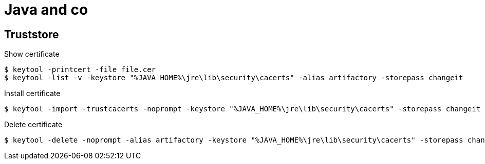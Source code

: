 = Java and co

== Truststore

Show certificate

 $ keytool -printcert -file file.cer
 $ keytool -list -v -keystore "%JAVA_HOME%\jre\lib\security\cacerts" -alias artifactory -storepass changeit
 
Install certificate

 $ keytool -import -trustcacerts -noprompt -keystore "%JAVA_HOME%\jre\lib\security\cacerts" -storepass changeit -alias artifactory -file file.cer

Delete certificate

 $ keytool -delete -noprompt -alias artifactory -keystore "%JAVA_HOME%\jre\lib\security\cacerts" -storepass changeit
